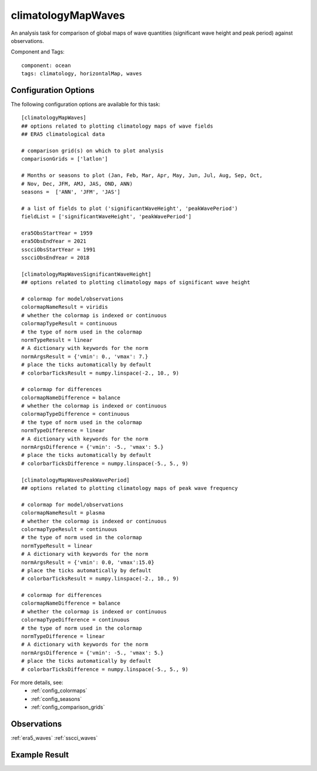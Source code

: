 .. _task_climatologyMapWaves:

climatologyMapWaves
=================

An analysis task for comparison of global maps of wave quantities
(significant wave height and peak period) against observations.

Component and Tags::

  component: ocean
  tags: climatology, horizontalMap, waves

Configuration Options
---------------------

The following configuration options are available for this task::

  [climatologyMapWaves]
  ## options related to plotting climatology maps of wave fields
  ## ERA5 climatological data
  
  # comparison grid(s) on which to plot analysis
  comparisonGrids = ['latlon']
  
  # Months or seasons to plot (Jan, Feb, Mar, Apr, May, Jun, Jul, Aug, Sep, Oct,
  # Nov, Dec, JFM, AMJ, JAS, OND, ANN)
  seasons =  ['ANN', 'JFM', 'JAS']
  
  # a list of fields to plot ('significantWaveHeight', 'peakWavePeriod')
  fieldList = ['significantWaveHeight', 'peakWavePeriod']
  
  era5ObsStartYear = 1959
  era5ObsEndYear = 2021 
  sscciObsStartYear = 1991
  sscciObsEndYear = 2018
  
  [climatologyMapWavesSignificantWaveHeight]
  ## options related to plotting climatology maps of significant wave height
  
  # colormap for model/observations
  colormapNameResult = viridis 
  # whether the colormap is indexed or continuous
  colormapTypeResult = continuous
  # the type of norm used in the colormap
  normTypeResult = linear
  # A dictionary with keywords for the norm
  normArgsResult = {'vmin': 0., 'vmax': 7.}
  # place the ticks automatically by default
  # colorbarTicksResult = numpy.linspace(-2., 10., 9)
  
  # colormap for differences
  colormapNameDifference = balance
  # whether the colormap is indexed or continuous
  colormapTypeDifference = continuous
  # the type of norm used in the colormap
  normTypeDifference = linear
  # A dictionary with keywords for the norm
  normArgsDifference = {'vmin': -5., 'vmax': 5.}
  # place the ticks automatically by default
  # colorbarTicksDifference = numpy.linspace(-5., 5., 9)
  
  [climatologyMapWavesPeakWavePeriod]
  ## options related to plotting climatology maps of peak wave frequency
  
  # colormap for model/observations
  colormapNameResult = plasma 
  # whether the colormap is indexed or continuous
  colormapTypeResult = continuous
  # the type of norm used in the colormap
  normTypeResult = linear
  # A dictionary with keywords for the norm
  normArgsResult = {'vmin': 0.0, 'vmax':15.0}
  # place the ticks automatically by default
  # colorbarTicksResult = numpy.linspace(-2., 10., 9)
  
  # colormap for differences
  colormapNameDifference = balance
  # whether the colormap is indexed or continuous
  colormapTypeDifference = continuous
  # the type of norm used in the colormap
  normTypeDifference = linear
  # A dictionary with keywords for the norm
  normArgsDifference = {'vmin': -5., 'vmax': 5.}
  # place the ticks automatically by default
  # colorbarTicksDifference = numpy.linspace(-5., 5., 9)

For more details, see:
 * :ref:`config_colormaps`
 * :ref:`config_seasons`
 * :ref:`config_comparison_grids`

Observations
------------

:ref:`era5_waves`
:ref:`sscci_waves`

Example Result
--------------

.. image:: examples/swh.png
   :width: 500 px
   :align: center

.. image:: examples/peak_period.png
   :width: 500 px
   :align: center
